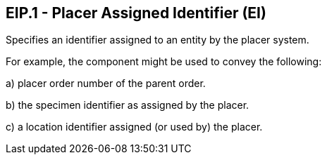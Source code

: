 == EIP.1 - Placer Assigned Identifier (EI)

[datatype-definition]
Specifies an identifier assigned to an entity by the placer system.

For example, the component might be used to convey the following:

{empty}a) placer order number of the parent order.

{empty}b) the specimen identifier as assigned by the placer.

{empty}c) a location identifier assigned (or used by) the placer.

